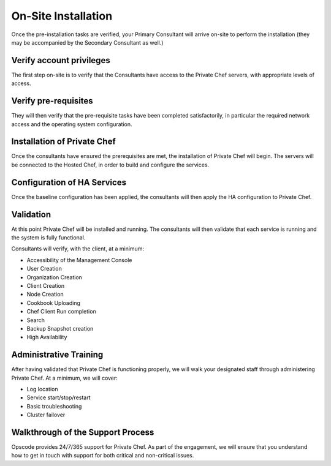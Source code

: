 On-Site Installation
====================

Once the pre-installation tasks are verified, your Primary Consultant will
arrive on-site to perform the installation (they may be accompanied by the
Secondary Consultant as well.) 

Verify account privileges
-------------------------

The first step on-site is to verify that the Consultants have access to the
Private Chef servers, with appropriate levels of access.

Verify pre-requisites
---------------------

They will then verify that the pre-requisite tasks have been completed
satisfactorily, in particular the required network access and the operating
system configuration.

Installation of Private Chef
----------------------------

Once the consultants have ensured the prerequisites are met, the installation
of Private Chef will begin. The servers will be connected to the Hosted Chef,
in order to build and configure the services. 

Configuration of HA Services
----------------------------

Once the baseline configuration has been applied, the consultants will then
apply the HA configuration to Private Chef.   

Validation
----------

At this point Private Chef will be installed and running. The consultants will
then validate that each service is running and the system is fully functional. 

Consultants will verify, with the client, at a minimum:

* Accessibility of the Management Console
* User Creation
* Organization Creation
* Client Creation
* Node Creation
* Cookbook Uploading
* Chef Client Run completion
* Search
* Backup Snapshot creation
* High Availability

Administrative Training
-----------------------

After having validated that Private Chef is functioning properly, we will walk
your designated staff through administering Private Chef. At a minimum, we will
cover:

* Log location
* Service start/stop/restart
* Basic troubleshooting
* Cluster failover

Walkthrough of the Support Process
----------------------------------

Opscode provides 24/7/365 support for Private Chef. As part of the engagement,
we will ensure that you understand how to get in touch with support for both
critical and non-critical issues.


